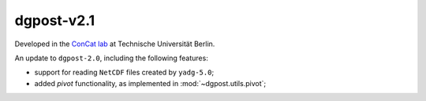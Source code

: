 **dgpost**-v2.1
---------------

.. image:: https://img.shields.io/static/v1?label=dgpost&message=v2.1&color=blue&logo=github
    :target: https://github.com/dgbowl/dgpost/tree/2.1
.. image:: https://img.shields.io/static/v1?label=dgpost&message=v2.1&color=blue&logo=pypi
    :target: https://pypi.org/project/dgpost/2.1/
.. image:: https://img.shields.io/static/v1?label=release%20date&message=2023-01-13&color=red&logo=pypi

.. sectionauthor::
    Peter Kraus

Developed in the `ConCat lab <https://tu.berlin/en/concat>`_ at Technische Universität Berlin.

An update to ``dgpost-2.0``, including the following features:

- support for reading ``NetCDF`` files created by ``yadg-5.0``;
- added `pivot` functionality, as implemented in :mod:`~dgpost.utils.pivot`;

.. codeauthor::
    Ueli Sauter,
    Peter Kraus